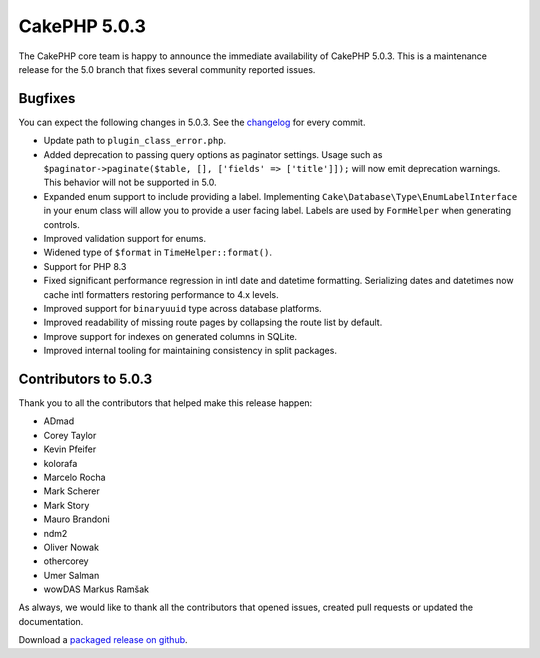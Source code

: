 CakePHP 5.0.3
=============

The CakePHP core team is happy to announce the immediate availability of CakePHP
5.0.3. This is a maintenance release for the 5.0 branch that fixes several
community reported issues.

Bugfixes
--------

You can expect the following changes in 5.0.3. See the `changelog
<https://github.com/cakephp/cakephp/compare/5.0.2...5.0.3>`_ for every commit.

* Update path to ``plugin_class_error.php``.
* Added deprecation to passing query options as paginator settings. Usage such
  as ``$paginator->paginate($table, [], ['fields' => ['title']]);`` will now
  emit deprecation warnings. This behavior will not be supported in 5.0.
* Expanded enum support to include providing a label. Implementing
  ``Cake\Database\Type\EnumLabelInterface`` in your enum class will allow you to
  provide a user facing label. Labels are used by ``FormHelper`` when generating
  controls.
* Improved validation support for enums.
* Widened type of ``$format`` in ``TimeHelper::format()``.
* Support for PHP 8.3
* Fixed significant performance regression in intl date and datetime formatting. Serializing
  dates and datetimes now cache intl formatters restoring performance to 4.x
  levels.
* Improved support for ``binaryuuid`` type across database platforms.
* Improved readability of missing route pages by collapsing the route list by
  default.
* Improve support for indexes on generated columns in SQLite.
* Improved internal tooling for maintaining consistency in split packages.

Contributors to 5.0.3
----------------------

Thank you to all the contributors that helped make this release happen:

* ADmad
* Corey Taylor
* Kevin Pfeifer
* kolorafa
* Marcelo Rocha
* Mark Scherer
* Mark Story
* Mauro Brandoni
* ndm2
* Oliver Nowak
* othercorey
* Umer Salman
* wowDAS Markus Ramšak

As always, we would like to thank all the contributors that opened issues,
created pull requests or updated the documentation.

Download a `packaged release on github
<https://github.com/cakephp/cakephp/releases>`_.

.. author:: markstory
.. categories:: release, news
.. tags:: release, news
